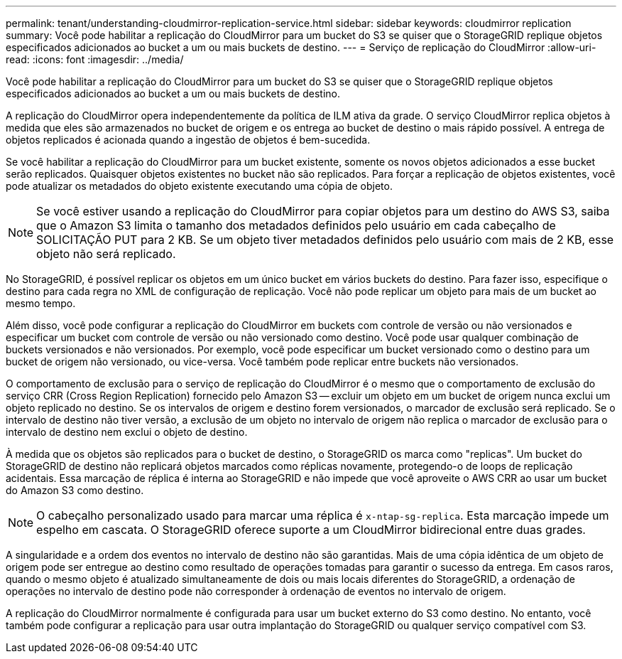 ---
permalink: tenant/understanding-cloudmirror-replication-service.html 
sidebar: sidebar 
keywords: cloudmirror replication 
summary: Você pode habilitar a replicação do CloudMirror para um bucket do S3 se quiser que o StorageGRID replique objetos especificados adicionados ao bucket a um ou mais buckets de destino. 
---
= Serviço de replicação do CloudMirror
:allow-uri-read: 
:icons: font
:imagesdir: ../media/


[role="lead"]
Você pode habilitar a replicação do CloudMirror para um bucket do S3 se quiser que o StorageGRID replique objetos especificados adicionados ao bucket a um ou mais buckets de destino.

A replicação do CloudMirror opera independentemente da política de ILM ativa da grade. O serviço CloudMirror replica objetos à medida que eles são armazenados no bucket de origem e os entrega ao bucket de destino o mais rápido possível. A entrega de objetos replicados é acionada quando a ingestão de objetos é bem-sucedida.

Se você habilitar a replicação do CloudMirror para um bucket existente, somente os novos objetos adicionados a esse bucket serão replicados. Quaisquer objetos existentes no bucket não são replicados. Para forçar a replicação de objetos existentes, você pode atualizar os metadados do objeto existente executando uma cópia de objeto.


NOTE: Se você estiver usando a replicação do CloudMirror para copiar objetos para um destino do AWS S3, saiba que o Amazon S3 limita o tamanho dos metadados definidos pelo usuário em cada cabeçalho de SOLICITAÇÃO PUT para 2 KB. Se um objeto tiver metadados definidos pelo usuário com mais de 2 KB, esse objeto não será replicado.

No StorageGRID, é possível replicar os objetos em um único bucket em vários buckets do destino. Para fazer isso, especifique o destino para cada regra no XML de configuração de replicação. Você não pode replicar um objeto para mais de um bucket ao mesmo tempo.

Além disso, você pode configurar a replicação do CloudMirror em buckets com controle de versão ou não versionados e especificar um bucket com controle de versão ou não versionado como destino. Você pode usar qualquer combinação de buckets versionados e não versionados. Por exemplo, você pode especificar um bucket versionado como o destino para um bucket de origem não versionado, ou vice-versa. Você também pode replicar entre buckets não versionados.

O comportamento de exclusão para o serviço de replicação do CloudMirror é o mesmo que o comportamento de exclusão do serviço CRR (Cross Region Replication) fornecido pelo Amazon S3 -- excluir um objeto em um bucket de origem nunca exclui um objeto replicado no destino. Se os intervalos de origem e destino forem versionados, o marcador de exclusão será replicado. Se o intervalo de destino não tiver versão, a exclusão de um objeto no intervalo de origem não replica o marcador de exclusão para o intervalo de destino nem exclui o objeto de destino.

À medida que os objetos são replicados para o bucket de destino, o StorageGRID os marca como "replicas". Um bucket do StorageGRID de destino não replicará objetos marcados como réplicas novamente, protegendo-o de loops de replicação acidentais. Essa marcação de réplica é interna ao StorageGRID e não impede que você aproveite o AWS CRR ao usar um bucket do Amazon S3 como destino.


NOTE: O cabeçalho personalizado usado para marcar uma réplica é `x-ntap-sg-replica`. Esta marcação impede um espelho em cascata. O StorageGRID oferece suporte a um CloudMirror bidirecional entre duas grades.

A singularidade e a ordem dos eventos no intervalo de destino não são garantidas. Mais de uma cópia idêntica de um objeto de origem pode ser entregue ao destino como resultado de operações tomadas para garantir o sucesso da entrega. Em casos raros, quando o mesmo objeto é atualizado simultaneamente de dois ou mais locais diferentes do StorageGRID, a ordenação de operações no intervalo de destino pode não corresponder à ordenação de eventos no intervalo de origem.

A replicação do CloudMirror normalmente é configurada para usar um bucket externo do S3 como destino. No entanto, você também pode configurar a replicação para usar outra implantação do StorageGRID ou qualquer serviço compatível com S3.
